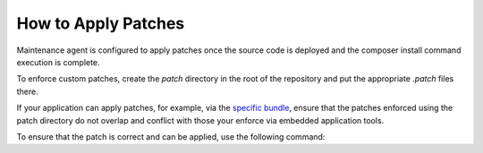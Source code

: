 .. _orocloud-maintenance-patches:

How to Apply Patches
~~~~~~~~~~~~~~~~~~~~

Maintenance agent is configured to apply patches once the source code is deployed and the composer install command execution is complete.

.. code-block:: none
    :linenos:

    deployment:
        after_composer_install_commands:
           - bash -c 'if [[ -d patch ]]; then ls patch | grep ".patch$" | xargs -I{} bash -c "patch -p0 < patch/{}"; fi'

To enforce custom patches, create the `patch` directory in the root of the repository and put the appropriate `.patch` files there.

If your application can apply patches, for example, via the `specific bundle <https://github.com/cweagans/composer-patches>`_, ensure that the patches enforced using the patch directory do not overlap and conflict with those your enforce via embedded application tools.

To ensure that the patch is correct and can be applied, use the following command:

.. code-block:: none
   :linenos:

   patch -p0 < patch/file.patch
